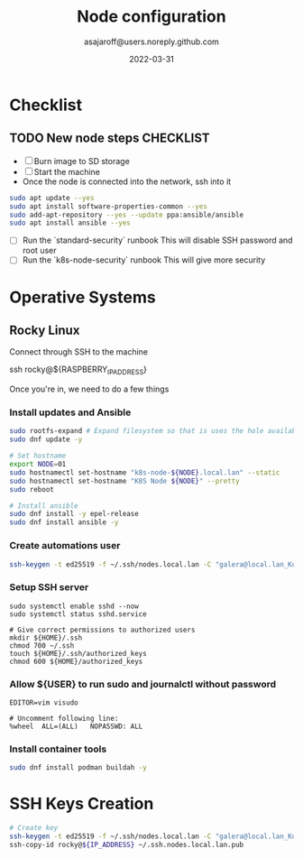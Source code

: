 #+title:   Node configuration
#+author: asajaroff@users.noreply.github.com
#+date:   2022-03-31

* Checklist

** TODO New node steps CHECKLIST
- [ ] Burn image to SD storage
- [ ] Start the machine
- Once the node is connected into the network, ssh into it
#+begin_src sh
sudo apt update --yes
sudo apt install software-properties-common --yes
sudo add-apt-repository --yes --update ppa:ansible/ansible
sudo apt install ansible --yes
#+end_src

#+RESULTS:

- [ ] Run the `standard-security` runbook
  This will disable SSH password and root user
- [ ] Run the `k8s-node-security` runbook
  This will give more security

* Operative Systems
** Rocky Linux
Connect through SSH to the machine
#+being_src sh
ssh rocky@${RASPBERRY_IP_ADDRESS}
# Default password is `rockylinux`
#+end_src sh

Once you're in, we need to do a few things
*** Install updates and Ansible
#+begin_src sh
sudo rootfs-expand # Expand filesystem so that is uses the hole available disk
sudo dnf update -y

# Set hostname
export NODE=01
sudo hostnamectl set-hostname "k8s-node-${NODE}.local.lan" --static
sudo hostnamectl set-hostname "K8S Node ${NODE}" --pretty
sudo reboot

# Install ansible
sudo dnf install -y epel-release
sudo dnf install ansible -y
#+end_src

*** Create automations user
#+begin_src sh
ssh-keygen -t ed25519 -f ~/.ssh/nodes.local.lan -C "galera@local.lan_Kubernetes"
#+end_src

*** Setup SSH server
#+begin_src shell
sudo systemctl enable sshd --now
sudo systemctl status sshd.service

# Give correct permissions to authorized users
mkdir ${HOME}/.ssh
chmod 700 ~/.ssh
touch ${HOME}/.ssh/authorized_keys
chmod 600 ${HOME}/authorized_keys
#+end_src

*** Allow ${USER} to run sudo and journalctl without password
#+begin_src shell
EDITOR=vim visudo

# Uncomment following line:
%wheel	ALL=(ALL)	NOPASSWD: ALL
#+end_src


*** Install container tools
#+begin_src sh
sudo dnf install podman buildah -y
#+end_src

* SSH Keys Creation
#+begin_src sh
# Create key
ssh-keygen -t ed25519 -f ~/.ssh/nodes.local.lan -C "galera@local.lan_Kubernetes"
ssh-copy-id rocky@${IP_ADDRESS} ~/.ssh.nodes.local.lan.pub
#+end_src
